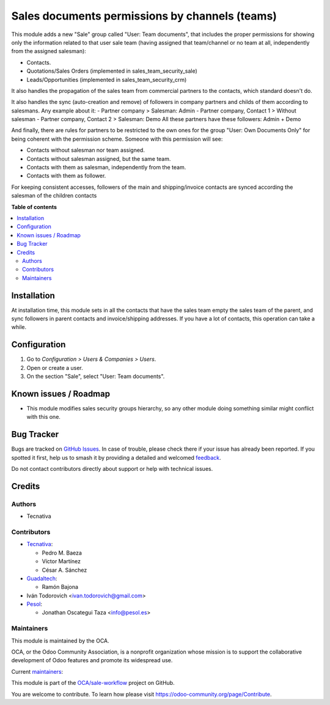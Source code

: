 ===============================================
Sales documents permissions by channels (teams)
===============================================

.. 
   !!!!!!!!!!!!!!!!!!!!!!!!!!!!!!!!!!!!!!!!!!!!!!!!!!!!
   !! This file is generated by oca-gen-addon-readme !!
   !! changes will be overwritten.                   !!
   !!!!!!!!!!!!!!!!!!!!!!!!!!!!!!!!!!!!!!!!!!!!!!!!!!!!
   !! source digest: sha256:0ee837d3f21f35126afd75178587f77a9bbe7707278b72e3ba1a8f2e97f95522
   !!!!!!!!!!!!!!!!!!!!!!!!!!!!!!!!!!!!!!!!!!!!!!!!!!!!

.. |badge1| image:: https://img.shields.io/badge/maturity-Production%2FStable-green.png
    :target: https://odoo-community.org/page/development-status
    :alt: Production/Stable
.. |badge2| image:: https://img.shields.io/badge/licence-AGPL--3-blue.png
    :target: http://www.gnu.org/licenses/agpl-3.0-standalone.html
    :alt: License: AGPL-3
.. |badge3| image:: https://img.shields.io/badge/github-OCA%2Fsale--workflow-lightgray.png?logo=github
    :target: https://github.com/OCA/sale-workflow/tree/17.0/sales_team_security
    :alt: OCA/sale-workflow
.. |badge4| image:: https://img.shields.io/badge/weblate-Translate%20me-F47D42.png
    :target: https://translation.odoo-community.org/projects/sale-workflow-17-0/sale-workflow-17-0-sales_team_security
    :alt: Translate me on Weblate
.. |badge5| image:: https://img.shields.io/badge/runboat-Try%20me-875A7B.png
    :target: https://runboat.odoo-community.org/builds?repo=OCA/sale-workflow&target_branch=17.0
    :alt: Try me on Runboat

|badge1| |badge2| |badge3| |badge4| |badge5|

This module adds a new "Sale" group called "User: Team documents", that
includes the proper permissions for showing only the information related
to that user sale team (having assigned that team/channel or no team at
all, independently from the assigned salesman):

-  Contacts.
-  Quotations/Sales Orders (implemented in sales_team_security_sale)
-  Leads/Opportunities (implemented in sales_team_security_crm)

It also handles the propagation of the sales team from commercial
partners to the contacts, which standard doesn't do.

It also handles the sync (auto-creation and remove) of followers in
company partners and childs of them according to salesmans. Any example
about it: - Partner company > Salesman: Admin - Partner company, Contact
1 > Without salesman - Partner company, Contact 2 > Salesman: Demo All
these partners have these followers: Admin + Demo

And finally, there are rules for partners to be restricted to the own
ones for the group "User: Own Documents Only" for being coherent with
the permission scheme. Someone with this permission will see:

-  Contacts without salesman nor team assigned.
-  Contacts without salesman assigned, but the same team.
-  Contacts with them as salesman, independently from the team.
-  Contacts with them as follower.

For keeping consistent accesses, followers of the main and
shipping/invoice contacts are synced according the salesman of the
children contacts

**Table of contents**

.. contents::
   :local:

Installation
============

At installation time, this module sets in all the contacts that have the
sales team empty the sales team of the parent, and sync followers in
parent contacts and invoice/shipping addresses. If you have a lot of
contacts, this operation can take a while.

Configuration
=============

1. Go to *Configuration > Users & Companies > Users*.
2. Open or create a user.
3. On the section "Sale", select "User: Team documents".

Known issues / Roadmap
======================

-  This module modifies sales security groups hierarchy, so any other
   module doing something similar might conflict with this one.

Bug Tracker
===========

Bugs are tracked on `GitHub Issues <https://github.com/OCA/sale-workflow/issues>`_.
In case of trouble, please check there if your issue has already been reported.
If you spotted it first, help us to smash it by providing a detailed and welcomed
`feedback <https://github.com/OCA/sale-workflow/issues/new?body=module:%20sales_team_security%0Aversion:%2017.0%0A%0A**Steps%20to%20reproduce**%0A-%20...%0A%0A**Current%20behavior**%0A%0A**Expected%20behavior**>`_.

Do not contact contributors directly about support or help with technical issues.

Credits
=======

Authors
-------

* Tecnativa

Contributors
------------

-  `Tecnativa <https://www.tecnativa.com>`__:

   -  Pedro M. Baeza
   -  Víctor Martínez
   -  César A. Sánchez

-  `Guadaltech <https://www.guadaltech.es>`__:

   -  Ramón Bajona

-  Iván Todorovich <ivan.todorovich@gmail.com>
-  `Pesol <https://www.pesol.es>`__:

   -  Jonathan Oscategui Taza <info@pesol.es>

Maintainers
-----------

This module is maintained by the OCA.

.. image:: https://odoo-community.org/logo.png
   :alt: Odoo Community Association
   :target: https://odoo-community.org

OCA, or the Odoo Community Association, is a nonprofit organization whose
mission is to support the collaborative development of Odoo features and
promote its widespread use.

.. |maintainer-pedrobaeza| image:: https://github.com/pedrobaeza.png?size=40px
    :target: https://github.com/pedrobaeza
    :alt: pedrobaeza
.. |maintainer-ivantodorovich| image:: https://github.com/ivantodorovich.png?size=40px
    :target: https://github.com/ivantodorovich
    :alt: ivantodorovich

Current `maintainers <https://odoo-community.org/page/maintainer-role>`__:

|maintainer-pedrobaeza| |maintainer-ivantodorovich| 

This module is part of the `OCA/sale-workflow <https://github.com/OCA/sale-workflow/tree/17.0/sales_team_security>`_ project on GitHub.

You are welcome to contribute. To learn how please visit https://odoo-community.org/page/Contribute.

